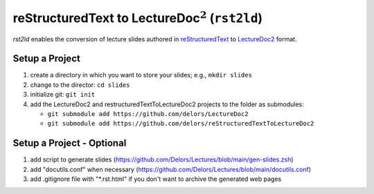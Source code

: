 reStructuredText to LectureDoc\ :math:`^2` (``rst2ld``)
========================================================

`rst2ld` enables the conversion of lecture slides authored in `reStructuredText <https://docutils.sourceforge.io/rst.html>`__ to `LectureDoc2 <https://github.com/Delors/LectureDoc2>`__ format.


Setup a Project
----------------------

1. create a directory in which you want to store your slides; e.g., ``mkdir slides``
2. change to the director: ``cd slides``
3. initialize git: ``git init``
4. add the LectureDoc2 and restructuredTextToLectureDoc2 projects to the folder as submodules:
   
   - ``git submodule add https://github.com/delors/LectureDoc2``
   - ``git submodule add https://github.com/delors/reStructuredTextToLectureDoc2``
 

Setup a Project - Optional
----------------------------

1. add script to generate slides (https://github.com/Delors/Lectures/blob/main/gen-slides.zsh)
2. add "docutils.conf" when necessary (https://github.com/Delors/Lectures/blob/main/docutils.conf)
3. add .gitignore file with "\*.rst.html" if you don't want to archive the generated web pages
